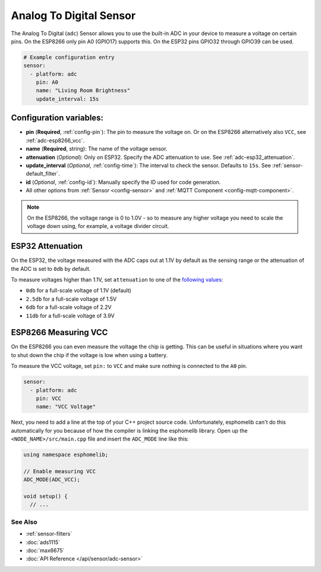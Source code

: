 Analog To Digital Sensor
========================

The Analog To Digital (``adc``) Sensor allows you to use the built-in
ADC in your device to measure a voltage on certain pins. On the ESP8266
only pin A0 (GPIO17) supports this. On the ESP32 pins GPIO32 through
GPIO39 can be used.

.. figure:: images/adc-ui.png
    :align: center
    :width: 80.0%

.. code:: yaml

    # Example configuration entry
    sensor:
      - platform: adc
        pin: A0
        name: "Living Room Brightness"
        update_interval: 15s

Configuration variables:
~~~~~~~~~~~~~~~~~~~~~~~~

- **pin** (**Required**, :ref:`config-pin`): The pin to measure the voltage on.
  Or on the ESP8266 alternatively also ``VCC``, see :ref:`adc-esp8266_vcc`.
- **name** (**Required**, string): The name of the voltage sensor.
- **attenuation** (*Optional*): Only on ESP32. Specify the ADC
  attenuation to use. See :ref:`adc-esp32_attenuation`.
- **update_interval** (*Optional*, :ref:`config-time`): The interval
  to check the sensor. Defaults to ``15s``. See :ref:`sensor-default_filter`.
- **id** (*Optional*, :ref:`config-id`): Manually specify the ID used for code generation.
- All other options from :ref:`Sensor <config-sensor>` and :ref:`MQTT Component <config-mqtt-component>`.

.. note::

    On the ESP8266, the voltage range is 0 to 1.0V - so to measure any higher voltage you need to scale the voltage
    down using, for example, a voltage divider circuit.

.. _adc-esp32_attenuation:

ESP32 Attenuation
~~~~~~~~~~~~~~~~~

On the ESP32, the voltage measured with the ADC caps out at 1.1V by default as the sensing range
or the attenuation of the ADC is set to ``0db`` by default.

To measure voltages higher than 1.1V, set ``attenuation`` to one of the `following values
<http://esp-idf.readthedocs.io/en/latest/api-reference/peripherals/adc.html#_CPPv225adc1_config_channel_atten14adc1_channel_t11adc_atten_t>`__:

- ``0db`` for a full-scale voltage of 1.1V (default)
- ``2.5db`` for a full-scale voltage of 1.5V
- ``6db`` for a full-scale voltage of 2.2V
- ``11db`` for a full-scale voltage of 3.9V

.. _adc-esp8266_vcc:

ESP8266 Measuring VCC
~~~~~~~~~~~~~~~~~~~~~

On the ESP8266 you can even measure the voltage the chip is getting. This can be useful in situations
where you want to shut down the chip if the voltage is low when using a battery.

To measure the VCC voltage, set ``pin:`` to ``VCC`` and make sure nothing is connected to the ``A0`` pin.

.. code:: yaml

    sensor:
      - platform: adc
        pin: VCC
        name: "VCC Voltage"

Next, you need to add a line at the top of your C++ project source code. Unfortunately, esphomelib can't do this
automatically for you because of how the compiler is linking the esphomelib library. Open up the
``<NODE_NAME>/src/main.cpp`` file and insert the ``ADC_MODE`` line like this:

.. code:: cpp

    using namespace esphomelib;

    // Enable measuring VCC
    ADC_MODE(ADC_VCC);

    void setup() {
      // ...

See Also
^^^^^^^^

- :ref:`sensor-filters`
- :doc:`ads1115`
- :doc:`max6675`
- :doc:`API Reference </api/sensor/adc-sensor>`
